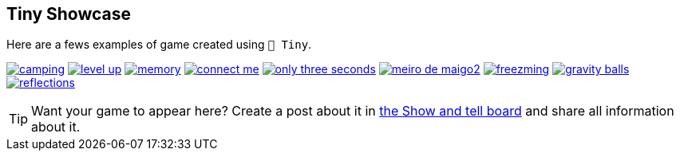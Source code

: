 == Tiny Showcase

Here are a fews examples of game created using `🧸 Tiny`.

image:sample/camping.gif[link=https://dwursteisen.itch.io/trijam-camping]
image:sample/level-up.gif[link=https://dwursteisen.itch.io/trijam-220-type-it]
image:sample/memory.gif[link=https://dwursteisen.itch.io/memory-pong-trijam-251]
image:sample/connect_me.gif[link=https://dwursteisen.itch.io/connect-me]
image:sample/only_three_seconds.gif[link=https://dwursteisen.itch.io/one-light-for-three-seconds]
image:sample/meiro_de_maigo2.gif[link=https://dwursteisen.itch.io/meiro-de]
image:sample/freezming.gif[link=https://dwursteisen.itch.io/freezming]
image:sample/gravity-balls.gif[link=https://dwursteisen.itch.io/gravity-balls]
image:sample/reflections.gif[link=https://dwursteisen.itch.io/macro-jams-06-reflections]


TIP: Want your game to appear here? Create a post about it in https://github.com/minigdx/tiny/discussions/categories/show-and-tell[the Show and tell board] and share all information about it.
